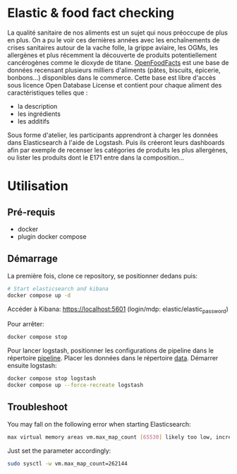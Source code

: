 * Elastic & food fact checking

La qualité sanitaire de nos aliments est un sujet qui nous préoccupe
de plus en plus. On a pu le voir ces dernières années avec les
enchaînements de crises sanitaires autour de la vache folle, la grippe
aviaire, les OGMs, les allergènes et plus récemment la découverte de
produits potentiellement cancérogènes comme le dioxyde de
titane. [[https://fr.openfoodfacts.org/data][OpenFoodFacts]] est une
base de données recensant plusieurs milliers d'aliments (pâtes,
biscuits, épicerie, bonbons...) disponibles dans le commerce. Cette
base est libre d'accès sous licence Open Database License et contient
pour chaque aliment des caractéristiques telles que :

- la description
- les ingrédients 
- les additifs

Sous forme d'atelier, les participants apprendront à charger les
données dans Elasticsearch à l'aide de Logstash. Puis ils créeront
leurs dashboards afin par exemple de recenser les catégories de
produits les plus allergènes, ou lister les produits dont le E171
entre dans la composition...

* Utilisation

** Pré-requis

- docker
- plugin docker compose

** Démarrage

La première fois, clone ce repository, se positionner dedans puis:

#+BEGIN_SRC bash
# Start elasticsearch and kibana
docker compose up -d
#+END_SRC

Accéder à Kibana: https://localhost:5601 (login/mdp: elastic/elastic_password)

Pour arrêter:

#+BEGIN_SRC bash
docker compose stop
#+END_SRC

Pour lancer logstash, positionner les configurations de pipeline dans
le répertoire _pipeline_. Placer les données dans le répertoire _data_.
Démarrer ensuite logstash:

#+BEGIN_SRC bash
docker compose stop logstash
docker compose up --force-recreate logstash
#+END_SRC

** Troubleshoot

You may fall on the following error when starting Elasticsearch:

#+BEGIN_SRC bash
max virtual memory areas vm.max_map_count [65530] likely too low, increase to at least [262144]
#+END_SRC

Just set the parameter accordingly: 

#+BEGIN_SRC bash
sudo sysctl -w vm.max_map_count=262144
#+END_SRC

